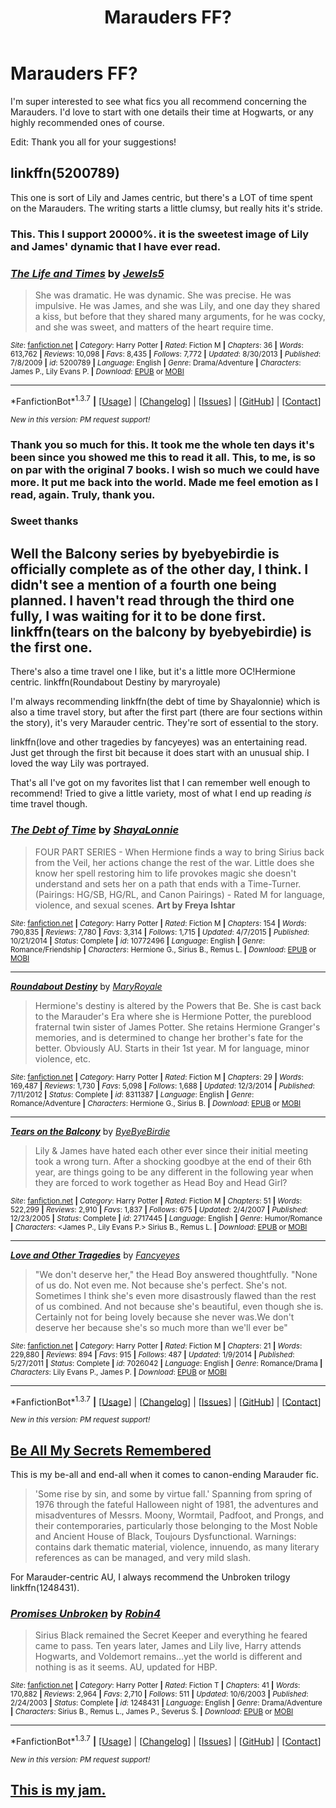#+TITLE: Marauders FF?

* Marauders FF?
:PROPERTIES:
:Author: frankenstien_farts
:Score: 10
:DateUnix: 1463336121.0
:DateShort: 2016-May-15
:FlairText: Request
:END:
I'm super interested to see what fics you all recommend concerning the Marauders. I'd love to start with one details their time at Hogwarts, or any highly recommended ones of course.

Edit: Thank you all for your suggestions!


** linkffn(5200789)

This one is sort of Lily and James centric, but there's a LOT of time spent on the Marauders. The writing starts a little clumsy, but really hits it's stride.
:PROPERTIES:
:Author: Warbandit
:Score: 8
:DateUnix: 1463336217.0
:DateShort: 2016-May-15
:END:

*** This. This I support 20000%. it is the sweetest image of Lily and James' dynamic that I have ever read.
:PROPERTIES:
:Author: Zerokun11
:Score: 6
:DateUnix: 1463339996.0
:DateShort: 2016-May-15
:END:


*** [[http://www.fanfiction.net/s/5200789/1/][*/The Life and Times/*]] by [[https://www.fanfiction.net/u/376071/Jewels5][/Jewels5/]]

#+begin_quote
  She was dramatic. He was dynamic. She was precise. He was impulsive. He was James, and she was Lily, and one day they shared a kiss, but before that they shared many arguments, for he was cocky, and she was sweet, and matters of the heart require time.
#+end_quote

^{/Site/: [[http://www.fanfiction.net/][fanfiction.net]] *|* /Category/: Harry Potter *|* /Rated/: Fiction M *|* /Chapters/: 36 *|* /Words/: 613,762 *|* /Reviews/: 10,098 *|* /Favs/: 8,435 *|* /Follows/: 7,772 *|* /Updated/: 8/30/2013 *|* /Published/: 7/8/2009 *|* /id/: 5200789 *|* /Language/: English *|* /Genre/: Drama/Adventure *|* /Characters/: James P., Lily Evans P. *|* /Download/: [[http://www.p0ody-files.com/ff_to_ebook/ffn-bot/index.php?id=5200789&source=ff&filetype=epub][EPUB]] or [[http://www.p0ody-files.com/ff_to_ebook/ffn-bot/index.php?id=5200789&source=ff&filetype=mobi][MOBI]]}

--------------

*FanfictionBot*^{1.3.7} *|* [[[https://github.com/tusing/reddit-ffn-bot/wiki/Usage][Usage]]] | [[[https://github.com/tusing/reddit-ffn-bot/wiki/Changelog][Changelog]]] | [[[https://github.com/tusing/reddit-ffn-bot/issues/][Issues]]] | [[[https://github.com/tusing/reddit-ffn-bot/][GitHub]]] | [[[https://www.reddit.com/message/compose?to=%2Fu%2Ftusing][Contact]]]

^{/New in this version: PM request support!/}
:PROPERTIES:
:Author: FanfictionBot
:Score: 2
:DateUnix: 1463336278.0
:DateShort: 2016-May-15
:END:


*** Thank you so much for this. It took me the whole ten days it's been since you showed me this to read it all. This, to me, is so on par with the original 7 books. I wish so much we could have more. It put me back into the world. Made me feel emotion as I read, again. Truly, thank you.
:PROPERTIES:
:Author: frankenstien_farts
:Score: 2
:DateUnix: 1464262008.0
:DateShort: 2016-May-26
:END:


*** Sweet thanks
:PROPERTIES:
:Author: frankenstien_farts
:Score: 1
:DateUnix: 1463336804.0
:DateShort: 2016-May-15
:END:


** Well the Balcony series by byebyebirdie is officially complete as of the other day, I think. I didn't see a mention of a fourth one being planned. I haven't read through the third one fully, I was waiting for it to be done first. linkffn(tears on the balcony by byebyebirdie) is the first one.

There's also a time travel one I like, but it's a little more OC!Hermione centric. linkffn(Roundabout Destiny by maryroyale)

I'm always recommending linkffn(the debt of time by Shayalonnie) which is also a time travel story, but after the first part (there are four sections within the story), it's very Marauder centric. They're sort of essential to the story.

linkffn(love and other tragedies by fancyeyes) was an entertaining read. Just get through the first bit because it does start with an unusual ship. I loved the way Lily was portrayed.

That's all I've got on my favorites list that I can remember well enough to recommend! Tried to give a little variety, most of what I end up reading /is/ time travel though.
:PROPERTIES:
:Author: girlikecupcake
:Score: 2
:DateUnix: 1463358225.0
:DateShort: 2016-May-16
:END:

*** [[http://www.fanfiction.net/s/10772496/1/][*/The Debt of Time/*]] by [[https://www.fanfiction.net/u/5869599/ShayaLonnie][/ShayaLonnie/]]

#+begin_quote
  FOUR PART SERIES - When Hermione finds a way to bring Sirius back from the Veil, her actions change the rest of the war. Little does she know her spell restoring him to life provokes magic she doesn't understand and sets her on a path that ends with a Time-Turner. (Pairings: HG/SB, HG/RL, and Canon Pairings) - Rated M for language, violence, and sexual scenes. *Art by Freya Ishtar*
#+end_quote

^{/Site/: [[http://www.fanfiction.net/][fanfiction.net]] *|* /Category/: Harry Potter *|* /Rated/: Fiction M *|* /Chapters/: 154 *|* /Words/: 790,835 *|* /Reviews/: 7,780 *|* /Favs/: 3,314 *|* /Follows/: 1,715 *|* /Updated/: 4/7/2015 *|* /Published/: 10/21/2014 *|* /Status/: Complete *|* /id/: 10772496 *|* /Language/: English *|* /Genre/: Romance/Friendship *|* /Characters/: Hermione G., Sirius B., Remus L. *|* /Download/: [[http://www.p0ody-files.com/ff_to_ebook/ffn-bot/index.php?id=10772496&source=ff&filetype=epub][EPUB]] or [[http://www.p0ody-files.com/ff_to_ebook/ffn-bot/index.php?id=10772496&source=ff&filetype=mobi][MOBI]]}

--------------

[[http://www.fanfiction.net/s/8311387/1/][*/Roundabout Destiny/*]] by [[https://www.fanfiction.net/u/2764183/MaryRoyale][/MaryRoyale/]]

#+begin_quote
  Hermione's destiny is altered by the Powers that Be. She is cast back to the Marauder's Era where she is Hermione Potter, the pureblood fraternal twin sister of James Potter. She retains Hermione Granger's memories, and is determined to change her brother's fate for the better. Obviously AU. Starts in their 1st year. M for language, minor violence, etc.
#+end_quote

^{/Site/: [[http://www.fanfiction.net/][fanfiction.net]] *|* /Category/: Harry Potter *|* /Rated/: Fiction M *|* /Chapters/: 29 *|* /Words/: 169,487 *|* /Reviews/: 1,730 *|* /Favs/: 5,098 *|* /Follows/: 1,688 *|* /Updated/: 12/3/2014 *|* /Published/: 7/11/2012 *|* /Status/: Complete *|* /id/: 8311387 *|* /Language/: English *|* /Genre/: Romance/Adventure *|* /Characters/: Hermione G., Sirius B. *|* /Download/: [[http://www.p0ody-files.com/ff_to_ebook/ffn-bot/index.php?id=8311387&source=ff&filetype=epub][EPUB]] or [[http://www.p0ody-files.com/ff_to_ebook/ffn-bot/index.php?id=8311387&source=ff&filetype=mobi][MOBI]]}

--------------

[[http://www.fanfiction.net/s/2717445/1/][*/Tears on the Balcony/*]] by [[https://www.fanfiction.net/u/71431/ByeByeBirdie][/ByeByeBirdie/]]

#+begin_quote
  Lily & James have hated each other ever since their initial meeting took a wrong turn. After a shocking goodbye at the end of their 6th year, are things going to be any different in the following year when they are forced to work together as Head Boy and Head Girl?
#+end_quote

^{/Site/: [[http://www.fanfiction.net/][fanfiction.net]] *|* /Category/: Harry Potter *|* /Rated/: Fiction M *|* /Chapters/: 51 *|* /Words/: 522,299 *|* /Reviews/: 2,910 *|* /Favs/: 1,837 *|* /Follows/: 675 *|* /Updated/: 2/4/2007 *|* /Published/: 12/23/2005 *|* /Status/: Complete *|* /id/: 2717445 *|* /Language/: English *|* /Genre/: Humor/Romance *|* /Characters/: <James P., Lily Evans P.> Sirius B., Remus L. *|* /Download/: [[http://www.p0ody-files.com/ff_to_ebook/ffn-bot/index.php?id=2717445&source=ff&filetype=epub][EPUB]] or [[http://www.p0ody-files.com/ff_to_ebook/ffn-bot/index.php?id=2717445&source=ff&filetype=mobi][MOBI]]}

--------------

[[http://www.fanfiction.net/s/7026042/1/][*/Love and Other Tragedies/*]] by [[https://www.fanfiction.net/u/477902/Fancyeyes][/Fancyeyes/]]

#+begin_quote
  "We don't deserve her," the Head Boy answered thoughtfully. "None of us do. Not even me. Not because she's perfect. She's not. Sometimes I think she's even more disastrously flawed than the rest of us combined. And not because she's beautiful, even though she is. Certainly not for being lovely because she never was.We don't deserve her because she's so much more than we'll ever be"
#+end_quote

^{/Site/: [[http://www.fanfiction.net/][fanfiction.net]] *|* /Category/: Harry Potter *|* /Rated/: Fiction M *|* /Chapters/: 21 *|* /Words/: 229,880 *|* /Reviews/: 894 *|* /Favs/: 915 *|* /Follows/: 487 *|* /Updated/: 1/9/2014 *|* /Published/: 5/27/2011 *|* /Status/: Complete *|* /id/: 7026042 *|* /Language/: English *|* /Genre/: Romance/Drama *|* /Characters/: Lily Evans P., James P. *|* /Download/: [[http://www.p0ody-files.com/ff_to_ebook/ffn-bot/index.php?id=7026042&source=ff&filetype=epub][EPUB]] or [[http://www.p0ody-files.com/ff_to_ebook/ffn-bot/index.php?id=7026042&source=ff&filetype=mobi][MOBI]]}

--------------

*FanfictionBot*^{1.3.7} *|* [[[https://github.com/tusing/reddit-ffn-bot/wiki/Usage][Usage]]] | [[[https://github.com/tusing/reddit-ffn-bot/wiki/Changelog][Changelog]]] | [[[https://github.com/tusing/reddit-ffn-bot/issues/][Issues]]] | [[[https://github.com/tusing/reddit-ffn-bot/][GitHub]]] | [[[https://www.reddit.com/message/compose?to=%2Fu%2Ftusing][Contact]]]

^{/New in this version: PM request support!/}
:PROPERTIES:
:Author: FanfictionBot
:Score: 1
:DateUnix: 1463358284.0
:DateShort: 2016-May-16
:END:


** [[http://www.fictionalley.org/authors/la_reine_noire/BAMSR.html][Be All My Secrets Remembered]]

This is my be-all and end-all when it comes to canon-ending Marauder fic.

#+begin_quote
  'Some rise by sin, and some by virtue fall.' Spanning from spring of 1976 through the fateful Halloween night of 1981, the adventures and misadventures of Messrs. Moony, Wormtail, Padfoot, and Prongs, and their contemporaries, particularly those belonging to the Most Noble and Ancient House of Black, Toujours Dysfunctional. Warnings: contains dark thematic material, violence, innuendo, as many literary references as can be managed, and very mild slash.
#+end_quote

For Marauder-centric AU, I always recommend the Unbroken trilogy linkffn(1248431).
:PROPERTIES:
:Author: serenehime
:Score: 2
:DateUnix: 1463358272.0
:DateShort: 2016-May-16
:END:

*** [[http://www.fanfiction.net/s/1248431/1/][*/Promises Unbroken/*]] by [[https://www.fanfiction.net/u/22909/Robin4][/Robin4/]]

#+begin_quote
  Sirius Black remained the Secret Keeper and everything he feared came to pass. Ten years later, James and Lily live, Harry attends Hogwarts, and Voldemort remains...yet the world is different and nothing is as it seems. AU, updated for HBP.
#+end_quote

^{/Site/: [[http://www.fanfiction.net/][fanfiction.net]] *|* /Category/: Harry Potter *|* /Rated/: Fiction T *|* /Chapters/: 41 *|* /Words/: 170,882 *|* /Reviews/: 2,964 *|* /Favs/: 2,710 *|* /Follows/: 511 *|* /Updated/: 10/6/2003 *|* /Published/: 2/24/2003 *|* /Status/: Complete *|* /id/: 1248431 *|* /Language/: English *|* /Genre/: Drama/Adventure *|* /Characters/: Sirius B., Remus L., James P., Severus S. *|* /Download/: [[http://www.p0ody-files.com/ff_to_ebook/ffn-bot/index.php?id=1248431&source=ff&filetype=epub][EPUB]] or [[http://www.p0ody-files.com/ff_to_ebook/ffn-bot/index.php?id=1248431&source=ff&filetype=mobi][MOBI]]}

--------------

*FanfictionBot*^{1.3.7} *|* [[[https://github.com/tusing/reddit-ffn-bot/wiki/Usage][Usage]]] | [[[https://github.com/tusing/reddit-ffn-bot/wiki/Changelog][Changelog]]] | [[[https://github.com/tusing/reddit-ffn-bot/issues/][Issues]]] | [[[https://github.com/tusing/reddit-ffn-bot/][GitHub]]] | [[[https://www.reddit.com/message/compose?to=%2Fu%2Ftusing][Contact]]]

^{/New in this version: PM request support!/}
:PROPERTIES:
:Author: FanfictionBot
:Score: 1
:DateUnix: 1463358419.0
:DateShort: 2016-May-16
:END:


** [[https://www.fanfiction.net/u/2248062/InYourNightmares][This is my jam.]]
:PROPERTIES:
:Author: JuniperMooniper
:Score: 1
:DateUnix: 1463383612.0
:DateShort: 2016-May-16
:END:
